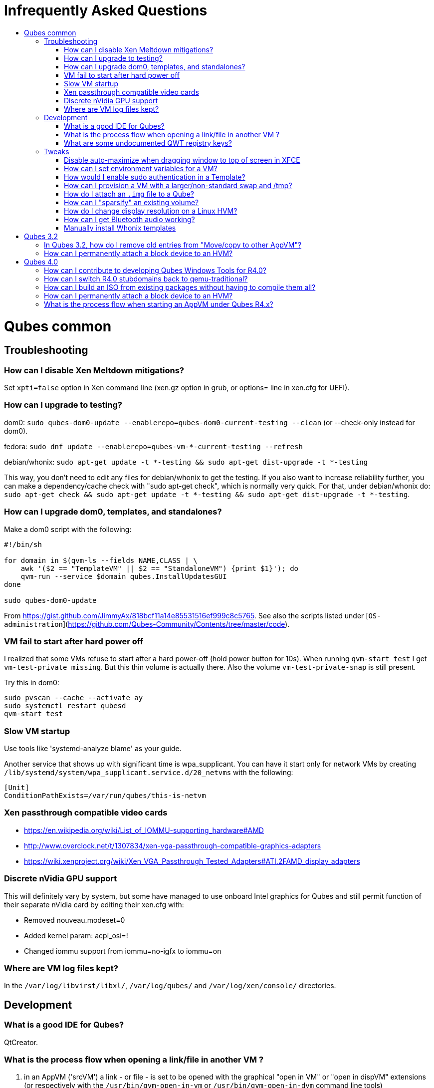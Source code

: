 :toc: macro
:toc-title:
:toclevels: 99

# Infrequently Asked Questions


toc::[]

# Qubes common

## Troubleshooting

### How can I disable Xen Meltdown mitigations?

Set `xpti=false` option in Xen command line (xen.gz option in grub, or options= line in xen.cfg for UEFI).

### How can I upgrade to testing?

dom0: `sudo qubes-dom0-update --enablerepo=qubes-dom0-current-testing --clean` (or --check-only instead for dom0).

fedora: `sudo dnf update --enablerepo=qubes-vm-*-current-testing --refresh`

debian/whonix: `sudo apt-get update -t *-testing && sudo apt-get dist-upgrade -t *-testing`

This way, you don't need to edit any files for debian/whonix to get the testing.
If you also want to increase reliability further, you can make a dependency/cache check with "sudo apt-get check", which is normally very quick.
For that, under debian/whonix do: `sudo apt-get check && sudo apt-get update -t *-testing && sudo apt-get dist-upgrade -t *-testing`.

### How can I upgrade dom0, templates, and standalones?

Make a dom0 script with the following:

```
#!/bin/sh

for domain in $(qvm-ls --fields NAME,CLASS | \
    awk '($2 == "TemplateVM" || $2 == "StandaloneVM") {print $1}'); do
    qvm-run --service $domain qubes.InstallUpdatesGUI
done

sudo qubes-dom0-update
```

From https://gist.github.com/JimmyAx/818bcf11a14e85531516ef999c8c5765.
See also the scripts listed under [`OS-administration`](https://github.com/Qubes-Community/Contents/tree/master/code).

### VM fail to start after hard power off

I realized that some VMs refuse to start after a hard power-off (hold power button for 10s).
When running `qvm-start test` I get `vm-test-private missing`.
But this thin volume is actually there.
Also the volume `vm-test-private-snap` is still present.

Try this in dom0:
```
sudo pvscan --cache --activate ay
sudo systemctl restart qubesd
qvm-start test
```

### Slow VM startup

Use tools like 'systemd-analyze blame' as your guide.

Another service that shows up with significant time is wpa_supplicant. 
You can have it start only for network VMs by creating `/lib/systemd/system/wpa_supplicant.service.d/20_netvms` with the following:
```
[Unit]
ConditionPathExists=/var/run/qubes/this-is-netvm
```

### Xen passthrough compatible video cards

- https://en.wikipedia.org/wiki/List_of_IOMMU-supporting_hardware#AMD
- http://www.overclock.net/t/1307834/xen-vga-passthrough-compatible-graphics-adapters
- https://wiki.xenproject.org/wiki/Xen_VGA_Passthrough_Tested_Adapters#ATI.2FAMD_display_adapters

### Discrete nVidia GPU support ###

This will definitely vary by system, but some have managed to use onboard Intel graphics for Qubes and still permit function of their separate nVidia card by editing their xen.cfg with:

- Removed nouveau.modeset=0
- Added kernel param: acpi_osi=!
- Changed iommu support from iommu=no-igfx to iommu=on

### Where are VM log files kept?

In the `/var/log/libvirst/libxl/`, `/var/log/qubes/` and `/var/log/xen/console/` directories.

## Development

### What is a good IDE for Qubes?

QtCreator.

### What is the process flow when opening a link/file in another VM ?

1. in an AppVM ('srcVM') a link - or file - is set to be opened with the graphical "open in VM" or "open in dispVM" extensions (or respectively with the `/usr/bin/qvm-open-in-vm` or `/usr/bin/qvm-open-in-dvm` command line tools)
2. in src VM, the destination VM is hardcoded to '$dispvm' if dispVMs are used (`/usr/bin/qvm-open-in-dvm` is a simple wrapper to `/usr/bin/qvm-open-in-vm`)
3. in srcVM, `/usr/lib/qubes/qrexec-client-vm` is called, which in turn executes the `qubes.OpenURL` [RPC service](https://www.qubes-os.org/doc/qrexec3/#qubes-rpc-services) to send the url to dstVM
4. in dstVM, `/etc/qubes-rpc/qubes.OpenURL` is called upon reception of the `qubes.OpenURL` RPC event above, which validates the url and executes `/usr/bin/qubes-open`
5. in dstVM, `/usr/bin/qubes-open` executes `xdg-open`, which then opens the url/file with the program registered to handle the associated mime type (for additional info see the [freedesktop specifications](https://www.freedesktop.org/wiki/)).

### What are some undocumented QWT registry keys?

MaxFPS, UseDirtyBits.

## Tweaks

### Disable auto-maximize when dragging window to top of screen in XFCE

Uncheck System Tools > Window Manager Tweaks > Accessibility > Automatically tile windows when moving toward the screen edge.

### How can I set environment variables for a VM?

Either add to `/etc/environment` or create `~/.envsrc` and set a variable there, then create `.xsessionrc` and source `~/.envsrc`.
See [this thread](https://www.mail-archive.com/qubes-users@googlegroups.com/msg20360.html).

### How would I enable sudo authentication in a Template?

There are two ways to do this now:

1. Follow this [Qubes doc](https://www.qubes-os.org/doc/vm-sudo/#replacing-password-less-root-access-with-dom0-user-prompt) to get the yes/no auth prompts for sudo.

2. Remove the 'qubes-core-agent-passwordless-root' package.

This second way means that sudo no longer works for a normal user. 
Instead, any root access in the VM must be done from dom0 with a command like `qvm-run -u root vmname command`.

### How can I provision a VM with a larger/non-standard swap and /tmp?

Fedora's /tmp uses tmpfs ; it's mounted by systemd at boot time.
See `systemctl status tmp.mount` and `/usr/lib/systemd/system/tmp.mount.d/30_qubes.conf` to increase its size.
Alternatively you can increase the size afterwards with `mount -o remount,size=5G /tmp/`.

If you need to have a disk based tmp you'll have to mask the systemd unit (`systemctl mask tmp.mount`) and put a fstab entry for /tmp.

Alternatively you can add swap with a file inside the vm but it's a bit ugly:
```
dd if=/dev/zero of=swapfile bs=1M count=1000
mkswap swapfile
swapon swapfile
```

### How do I attach an `.img` file to a Qube?

```
    # a file cannot be attached if it is in directory /var/lib/qubes/appvms, so create a link first
    ln /var/lib/qubes/appvms/$1/private.img /home/user/private.img
    LOOPDEV=`sudo losetup -f`
    sudo losetup $LOOPDEV /home/user/private.img
    qvm-block attach -o frontend-dev=xvds -o read-only=true backupvm dom0:$(basename "$LOOPDEV")

[backup happens here]

    qvm-block detach backupvm dom0:$(basename "$LOOPDEV")
    sudo losetup -d $LOOPDEV
    rm /home/user/private.img
```

See https://groups.google.com/d/msg/qubes-users/LLSo_3oWXJI/0clWN0BUBgAJ for more details.

### How can I "sparsify" an existing volume? ###

Use the `fallocate` command. It has a way to deallocate zero blocks in-place so you probably won't need to use issue lvm commands directly:

`sudo fallocate --dig-holes /dev/mapper/qubes_dom0-vm--untrusted--private`

This method can also be used on .img files (for Qubes installations that use them). 

### How do I change display resolution on a Linux HVM?

You only get one resolution at a time.
In the HVM's `/etc/X11/xorg.conf`, in Subsection "Display" for Depth 24, make a single mode like this:

```
...
    Subsection "Display"
        Viewport 0 0
        Depth 24
        Modes "1200x800"
    EndSubSection
EndSection
```

Only some modes will work. check wikipedia. if your host display is
1080p(1920x1080), then an hvm at 1440x900 works well. if its more than that, might
as well do 1080p in the hvm.

### How can I get Bluetooth audio working? ###

Either use a 3.5mm jack to BT adapter, or see [this](https://m7i.org/tips/qubes-VM-bluetooth-audio/).

Hint: [this guide](../configuration/bluetooth.md) might come in handy too.

### Manually install Whonix templates

See the [official Whonix documentation](https://www.whonix.org/wiki/Qubes/Install) for supported installation methods.

*Thanks to all mailing list contributors, from where most of these came.*

# Qubes 3.2

### In Qubes 3.2, how do I remove old entries from "Move/copy to other AppVM"? ###

The rogue entries are stored in ~/.config/qvm-mru-filecopy in the qube you are trying to copy from.
You can just edit that file to remove them from the list.

### How can I permanently attach a block device to an HVM? ###

In 3.2 you can just edit the conf file under /var/lib/qubes.

# Qubes 4.0

### How can I contribute to developing Qubes Windows Tools for R4.0?

See [this post](https://www.mail-archive.com/qubes-devel@googlegroups.com/msg02808.html) and thread.

### How can I switch R4.0 stubdomains back to qemu-traditional?

```
qvm-features VMNAME linux-stubdom ''
```

### How can I build an ISO from existing packages without having to compile them all?

```
gpg --fetch-keys https://keys.qubes-os.org/keys/qubes-developers-keys.asc
git clone https://github.com/QubesOS/qubes-builder.git
cd qubes-builder
git verify-commit HEAD || echo DANGER DANGER HIGH VOLTAGE
cp example-configs/qubes-os-r4.0.conf builder.conf
variables='DISTS_VM= USE_QUBES_REPO_VERSION=4.0 USE_QUBES_REPO_TESTING=1 INSTALLER_KICKSTART=/tmp/qubes-installer/conf/travis-iso-full.ks'
make $variables COMPONENTS='installer-qubes-os builder-rpm' get-sources
make $variables COMPONENTS=intel-microcode get-sources qubes clean-rpms
[Customize as desired here]
sudo chroot chroot-fc25 dnf -y install dnf-yum
make $variables COMPONENTS= iso
```

If any step fails due to a download error, just rerun it.
If you wish to customize the kernel or another package, include it (e.g. `linux-kernel`) in `COMPONENTS` to actually include that package on the image.
You may also need to either adjust `qubes-src/installer-qubes-os/conf/comps-qubes.xml` (kernel -> kernel-latest), or build the package as "kernel" not "kernel-latest" (edit `suffix` file in the linux-kernel sources).
Make sure `audit=0` is not present in kernelopts / `/proc/cmdline`.

### How can I permanently attach a block device to an HVM? ###

In 4.0:
Have a look at
https://dev.qubes-os.org/projects/core-admin/en/latest/libvirt.html

You want to add a new device: use normal Xen configuration.
https://libvirt.org/formatdomain.html#elementsDisks will help.
Use the phy driver, and specify the source as /dev/sdX, and target dev on your qube.

The libvirt page explains how to create a custom specification for a qube, and where to put the files.
The basic specification is created from a template file - on my system it's at /usr/share/qubes/templates/libvirt/xen.xml.
(The documentation is a little out of step here.)
If you look at that file you can see how the configuration for your qubes is constructed.

What we want to do is to modify the settings for qube foo so that /dev/sdb on dom0 will appear at /dev/xvde in foo.

Create a new file in dom0 at:
```
/etc/qubes/templates/libvirt/by-name/foo.xml
```
The contents are:
```
{% extends 'libvirt/xen.xml' %}
{% block devices %}
    {{ super() }}
        <disk type='block' device='disk' >
            <driver name='phy' />
            <source dev='/dev/sdb' />
            <target dev='xvde' />
        </disk>
{% endblock %}
```

The "extends" statement tells the system that it will be modifying the definition in libvirt/xen.xml.
The "super()" imports the specification for block devices from that file.
Then we define a new disk device - the syntax here is quite obvious and follows the reference in libvirt.org.

Now when you boot foo, Qubes will pick up this file, and attach /dev/sdb to the foo qube, where it will appear as /dev/xvde. 
You can put an entry in to /etc/fstab so that the /dev/xvde device will be automatically mounted where you will. 

### What is the process flow when starting an AppVM under Qubes R4.x?

1. qvm-start sends a request to qubesd, using Admin API
2. qubesd starts required netvm (recursively), if needed
3. qubesd request qmemman to allocate needed memory for new VM (according to VM's 'memory' property)
4. qubesd calls into appropriate storage pool driver to prepare for VM startup (create copy-on-write layers etc)
5. qubesd gathers needed VM properties etc and builds libvirt VM configuration (XML format, can be seen using `virsh dumpxml`)
6. qubesd calls into libvirt to start the VM (but in paused mode)
7. libvirt setup the VM using libxl, this include starting stubdomain if needed
8. qubesd start auxiliary processes, including:
   - qrexec-daemon
   - qubesdb-daemon (and fill its content)
9. libvirt unpause the VM
10. qvm-start-gui process (running separately from qubesd, as part of dom0 user GUI session) starts gui daemon

See "source" link [here](https://dev.qubes-os.org/projects/core-admin/en/latest/qubes-vm/qubesvm.html#qubes.vm.qubesvm.QubesVM.start).

